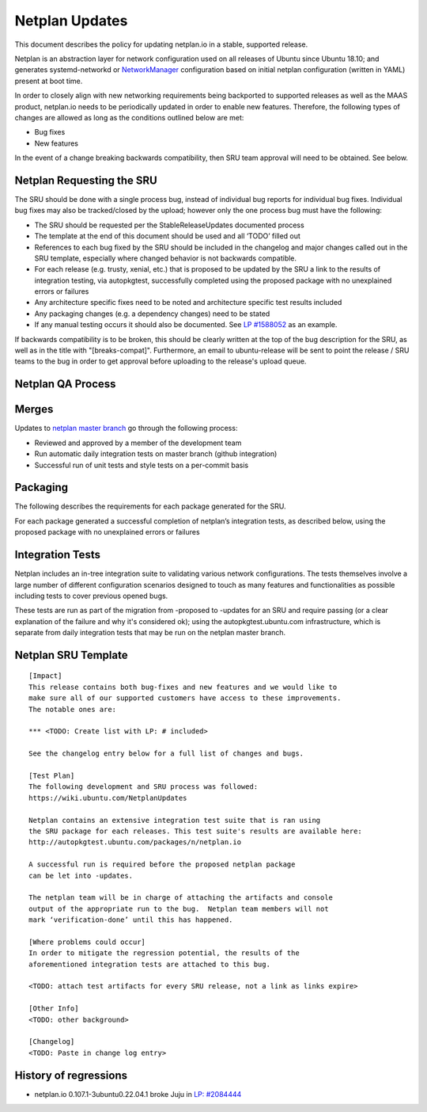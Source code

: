 .. _reference-exception-NetplanUpdates:

Netplan Updates
===============

This document describes the policy for updating netplan.io in a stable,
supported release.

Netplan is an abstraction layer for network configuration used on all
releases of Ubuntu since Ubuntu 18.10; and generates systemd-networkd or
`NetworkManager <https://wiki.ubuntu.com/NetworkManager>`__
configuration based on initial netplan configuration
(written in YAML) present at boot time.

In order to closely align with new networking requirements being
backported to supported releases as well as the MAAS product, netplan.io
needs to be periodically updated in order to enable new features.
Therefore, the following types of changes are allowed as long as the
conditions outlined below are met:

-  Bug fixes
-  New features

In the event of a change breaking backwards compatibility, then SRU team
approval will need to be obtained. See below.


Netplan Requesting the SRU
--------------------------

The SRU should be done with a single process bug, instead of individual
bug reports for individual bug fixes. Individual bug fixes may also be
tracked/closed by the upload; however only the one process bug must have
the following:

-  The SRU should be requested per the StableReleaseUpdates
   documented process
-  The template at the end of this document should be used and all
   ‘TODO’ filled out
-  References to each bug fixed by the SRU should be included in the
   changelog and major changes called out in the SRU template,
   especially where changed behavior is not backwards compatible.
-  For each release (e.g. trusty, xenial, etc.) that is proposed to
   be updated by the SRU a link to the results of integration
   testing, via autopkgtest, successfully completed using the
   proposed package with no unexplained errors or failures
-  Any architecture specific fixes need to be noted and architecture
   specific test results included
-  Any packaging changes (e.g. a dependency changes) need to be
   stated
-  If any manual testing occurs it should also be documented. See `LP
   #1588052 <https://bugs.launchpad.net/ubuntu/+source/snapd/+bug/1588052>`__
   as an example.

If backwards compatibility is to be broken, this should be clearly
written at the top of the bug description for the SRU, as well as in the
title with "[breaks-compat]". Furthermore, an email to ubuntu-release
will be sent to point the release / SRU teams to the bug in order to get
approval before uploading to the release's upload queue.


Netplan QA Process
------------------

Merges
------

Updates to `netplan master
branch <http://github.com/canonical/netplan>`__ go through the following
process:

-  Reviewed and approved by a member of the development team
-  Run automatic daily integration tests on master branch (github
   integration)
-  Successful run of unit tests and style tests on a per-commit basis

Packaging
---------

The following describes the requirements for each package generated for
the SRU.

For each package generated a successful completion of netplan’s
integration tests, as described below, using the proposed package with
no unexplained errors or failures


Integration Tests
-----------------

Netplan includes an in-tree integration suite to validating various
network configurations. The tests themselves involve a large number of
different configuration scenarios designed to touch as many features and
functionalities as possible including tests to cover previous opened
bugs.

These tests are run as part of the migration from -proposed to -updates
for an SRU and require passing (or a clear explanation of the failure
and why it's considered ok); using the autopkgtest.ubuntu.com
infrastructure, which is separate from daily integration tests that may
be run on the netplan master branch.


Netplan SRU Template
--------------------

::

   [Impact]
   This release contains both bug-fixes and new features and we would like to
   make sure all of our supported customers have access to these improvements.
   The notable ones are:

   *** <TODO: Create list with LP: # included>

   See the changelog entry below for a full list of changes and bugs.

   [Test Plan]
   The following development and SRU process was followed:
   https://wiki.ubuntu.com/NetplanUpdates

   Netplan contains an extensive integration test suite that is ran using
   the SRU package for each releases. This test suite's results are available here:
   http://autopkgtest.ubuntu.com/packages/n/netplan.io

   A successful run is required before the proposed netplan package
   can be let into -updates.

   The netplan team will be in charge of attaching the artifacts and console
   output of the appropriate run to the bug.  Netplan team members will not
   mark ‘verification-done’ until this has happened.

   [Where problems could occur]
   In order to mitigate the regression potential, the results of the
   aforementioned integration tests are attached to this bug.

   <TODO: attach test artifacts for every SRU release, not a link as links expire>

   [Other Info]
   <TODO: other background>

   [Changelog]
   <TODO: Paste in change log entry>

.. _history_of_regressions:

History of regressions
----------------------

-  netplan.io 0.107.1-3ubuntu0.22.04.1 broke Juju in `LP:
   #2084444 <https://bugs.launchpad.net/netplan/+bug/2084444>`__
